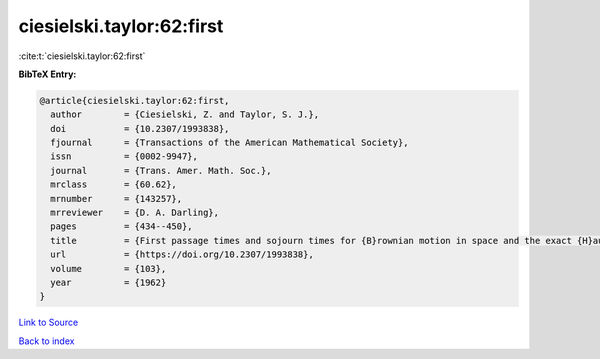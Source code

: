 ciesielski.taylor:62:first
==========================

:cite:t:`ciesielski.taylor:62:first`

**BibTeX Entry:**

.. code-block:: bibtex

   @article{ciesielski.taylor:62:first,
     author        = {Ciesielski, Z. and Taylor, S. J.},
     doi           = {10.2307/1993838},
     fjournal      = {Transactions of the American Mathematical Society},
     issn          = {0002-9947},
     journal       = {Trans. Amer. Math. Soc.},
     mrclass       = {60.62},
     mrnumber      = {143257},
     mrreviewer    = {D. A. Darling},
     pages         = {434--450},
     title         = {First passage times and sojourn times for {B}rownian motion in space and the exact {H}ausdorff measure of the sample path},
     url           = {https://doi.org/10.2307/1993838},
     volume        = {103},
     year          = {1962}
   }

`Link to Source <https://doi.org/10.2307/1993838},>`_


`Back to index <../By-Cite-Keys.html>`_

